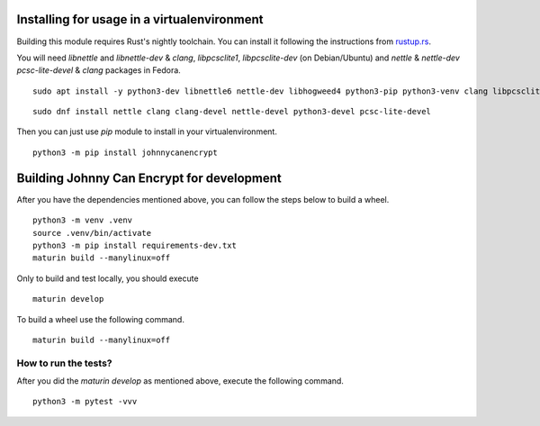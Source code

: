 Installing for usage in a virtualenvironment
=============================================

Building this module requires Rust's nightly toolchain. You can install it following
the instructions from `rustup.rs <https://rustup.rs>`_.

You will need `libnettle` and `libnettle-dev` & `clang`, `libpcsclite1`, `libpcsclite-dev` (on Debian/Ubuntu) and `nettle` & `nettle-dev` `pcsc-lite-devel` & `clang` packages in Fedora.

::

        sudo apt install -y python3-dev libnettle6 nettle-dev libhogweed4 python3-pip python3-venv clang libpcsclite-dev libpcsclite1

::

        sudo dnf install nettle clang clang-devel nettle-devel python3-devel pcsc-lite-devel 


Then you can just use `pip` module to install in your virtualenvironment.

::

        python3 -m pip install johnnycanencrypt


Building Johnny Can Encrypt for development
============================================


After you have the dependencies mentioned above, you can follow the steps below to build a wheel.

::

        python3 -m venv .venv
        source .venv/bin/activate
        python3 -m pip install requirements-dev.txt
        maturin build --manylinux=off

Only to build and test locally, you should execute

::

        maturin develop


To build a wheel use the following command.

::

        maturin build --manylinux=off

How to run the tests?
----------------------

After you did the `maturin develop` as mentioned above, execute the following command.

::

        python3 -m pytest -vvv

